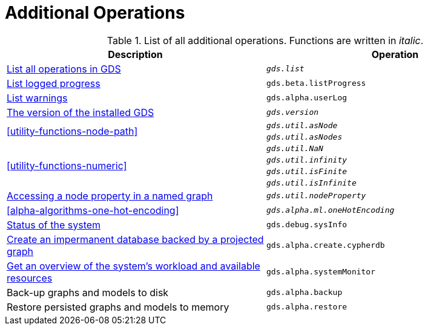 [[appendix-a-additional-ops]]
= Additional Operations

.List of all additional operations. Functions are written in _italic_.
[role=procedure-listing]
[opts=header,cols="1, 1"]
|===
| Description                                                     | Operation
| <<neo4j-server-verify, List all operations in GDS>>        | `_gds.list_`
| <<logging-progress-logging, List logged progress>>              | `gds.beta.listProgress`
| <<logging-user-warnings, List warnings>>              |       `gds.alpha.userLog`
| <<utility-functions, The version of the installed GDS>>         | `_gds.version_`
.2+<.^| <<utility-functions-node-path>>
| `_gds.util.asNode_`
| `_gds.util.asNodes_`
.4+<.^| <<utility-functions-numeric>>
| `_gds.util.NaN_`
| `_gds.util.infinity_`
| `_gds.util.isFinite_`
| `_gds.util.isInfinite_`
| <<utility-functions-catalog, Accessing a node property in a named graph>> | `_gds.util.nodeProperty_`
| <<alpha-algorithms-one-hot-encoding>> | `_gds.alpha.ml.oneHotEncoding_`
| <<debug-sysinfo, Status of the system>>                                   | `gds.debug.sysInfo`
| <<create-cypher-db, Create an impermanent database backed by a projected graph>> | `gds.alpha.create.cypherdb`
| <<monitoring-system, Get an overview of the system's workload and available resources>> | `gds.alpha.systemMonitor`
| Back-up graphs and models to disk | `gds.alpha.backup`
| Restore persisted graphs and models to memory | `gds.alpha.restore`
|===
